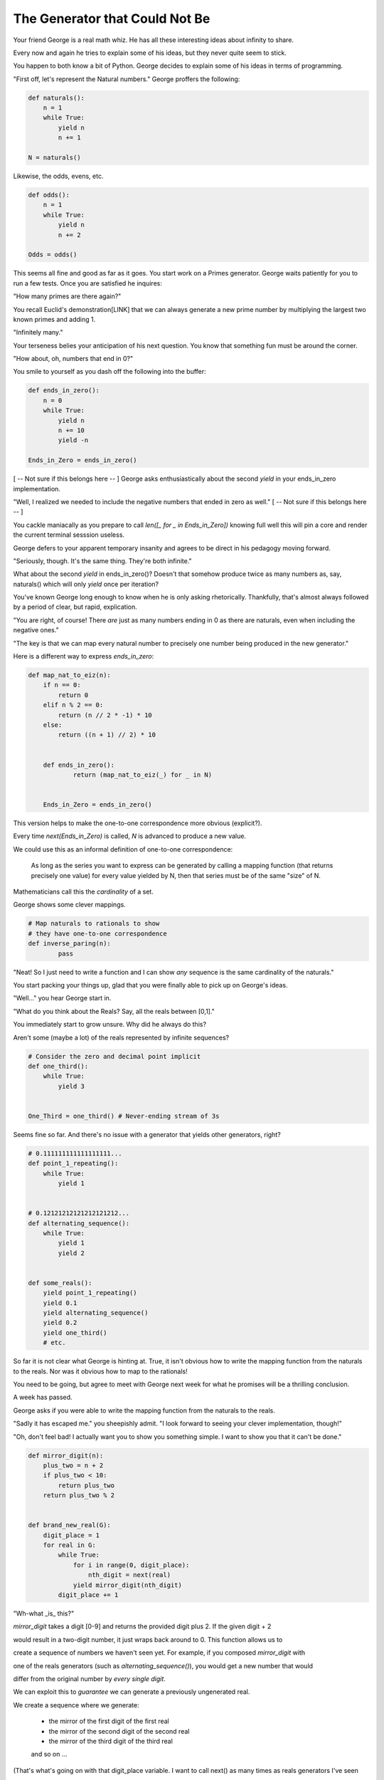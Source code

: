 ===============================
The Generator that Could Not Be
===============================


Your friend George is a real math whiz. He has all these interesting ideas about infinity to share.

Every now and again he tries to explain some of his ideas, but they never quite seem to stick. 

You happen to both know a bit of Python. George decides to explain some of his ideas in terms of programming.

"First off, let's represent the Natural numbers." George proffers the following:

.. code-block:: python

    def naturals():
        n = 1
        while True:
            yield n
            n += 1

    N = naturals()

Likewise, the odds, evens, etc.

.. code-block:: python

    def odds():
        n = 1
        while True:
            yield n
            n += 2

    Odds = odds()

This seems all fine and good as far as it goes. You start work on a Primes generator. George waits patiently for you to run a few tests. Once you are satisfied he inquires: 

"How many primes are there again?" 

You recall Euclid's demonstration[LINK] that we can always generate a new prime number by multiplying the largest two known primes and adding 1.

"Infinitely many." 

Your terseness belies your anticipation of his next question. You know that something fun must be around the corner.

"How about, oh, numbers that end in 0?"

You smile to yourself as you dash off the following into the buffer:

.. code-block:: python

    def ends_in_zero():
        n = 0
        while True:
            yield n
            n += 10
            yield -n

    Ends_in_Zero = ends_in_zero()


[ -- Not sure if this belongs here -- ]
George asks enthusiastically about the second `yield` in your ends_in_zero implementation. 

"Well, I realized we needed to include the negative numbers that ended in zero as well." 
[ -- Not sure if this belongs here -- ]
        

You cackle maniacally as you prepare to call `len([_ for _ in Ends_in_Zero])` knowing full well this will pin a core and render the current terminal sesssion useless. 

George defers to your apparent temporary insanity and agrees to be direct in his pedagogy moving forward.

"Seriously, though. It's the same thing. They're both infinite."

What about the second `yield` in ends_in_zero()? Doesn't that somehow produce twice as many numbers as, say, naturals() which will only `yield` once per iteration?

You've known George long enough to know when he is only asking rhetorically. Thankfully, that's almost always followed by a period of clear, but rapid, explication.

"You are right, of course! There *are* just as many numbers ending in 0 as there are naturals, even when including the negative ones."

"The key is that we can map every natural number to precisely one number being produced in the new generator."

Here is a different way to express `ends_in_zero`:

.. code-block:: python

    def map_nat_to_eiz(n):
        if n == 0:
            return 0
        elif n % 2 == 0:
            return (n // 2 * -1) * 10
        else:
            return ((n + 1) // 2) * 10


	def ends_in_zero():
		return (map_nat_to_eiz(_) for _ in N)


	Ends_in_Zero = ends_in_zero()


This version helps to make the one-to-one correspondence more obvious (explicit?). 

Every time `next(Ends_in_Zero)` is called, `N` is advanced to produce a new value. 

We could use this as an informal definition of one-to-one correspondence:

	As long as the series you want to express can be generated by 
	calling a mapping function (that returns precisely one value) 
	for every value yielded by N, then that series must be of the 
	same "size" of N.

Mathematicians call this the *cardinality* of a set.

George shows some clever mappings.

.. code-block:: python

	# Map naturals to rationals to show 
	# they have one-to-one correspondence
	def inverse_paring(n):
		pass


"Neat! So I just need to write a function and I can show *any* sequence is the same cardinality of the naturals."

You start packing your things up, glad that you were finally able to pick up on George's ideas.

"Well..." you hear George start in.

"What do you think about the Reals? Say, all the reals between [0,1]."

You immediately start to grow unsure. Why did he always do this? 

Aren't some (maybe a lot) of the reals represented by infinite sequences?

.. code-block:: python

    # Consider the zero and decimal point implicit
    def one_third():
        while True:
            yield 3


    One_Third = one_third() # Never-ending stream of 3s


Seems fine so far. And there's no issue with a generator that yields other generators, right?

.. code-block:: python
    
    # 0.111111111111111111...
    def point_1_repeating():
        while True:
            yield 1


    # 0.12121212121212121212...
    def alternating_sequence():
        while True:
            yield 1
            yield 2
   

    def some_reals():
        yield point_1_repeating()
        yield 0.1 
        yield alternating_sequence()
        yield 0.2
        yield one_third()
        # etc. 


So far it is not clear what George is hinting at. True, it isn't obvious how to write the mapping function from the naturals to the reals. Nor was it obvious how to map to the rationals!

You need to be going, but agree to meet with George next week for what he promises will be a thrilling conclusion.

A week has passed. 

George asks if you were able to write the mapping function from the naturals to the reals.

"Sadly it has escaped me." you sheepishly admit. "I look forward to seeing your clever implementation, though!"

"Oh, don't feel bad! I actually want you to show you something simple. I want to show you that it can't be done."

.. code-block:: python

    def mirror_digit(n):
        plus_two = n + 2
        if plus_two < 10:
            return plus_two
        return plus_two % 2


    def brand_new_real(G):
        digit_place = 1
        for real in G:
            while True:
                for i in range(0, digit_place):
                    nth_digit = next(real)
                yield mirror_digit(nth_digit)
            digit_place += 1


"Wh-what _is_ this?" 

`mirror_digit` takes a digit [0-9] and returns the provided digit plus 2. If the given digit + 2 

would result in a two-digit number, it just wraps back around to 0. This function allows us to 

create a sequence of numbers we haven't seen yet. For example, if you composed `mirror_digit` with

one of the reals generators (such as `alternating_sequence()`), you would get a new number that would

differ from the original number by *every single digit*.

We can exploit this to *guarantee* we can generate a previously ungenerated real. 

We create a sequence where we generate:

    * the mirror of the first digit of the first real
    * the mirror of the second digit of the second real
    * the mirror of the third digit of the third real
    and so on ...

(That's what's going on with that digit_place variable. I want to call next() as many times as reals generators I've seen 

so far.)

Here's the crux of it! When George said it can't be done, it's because you can always generate a new real using the power of brand_new_real(). But if it's new, then you can't map the naturals to the reals!

